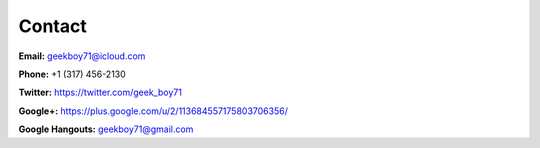 =======
Contact
=======

**Email:** geekboy71@icloud.com

**Phone:** +1 (317) 456-2130

**Twitter:** https://twitter.com/geek_boy71

**Google+:** https://plus.google.com/u/2/113684557175803706356/

**Google Hangouts:** geekboy71@gmail.com
